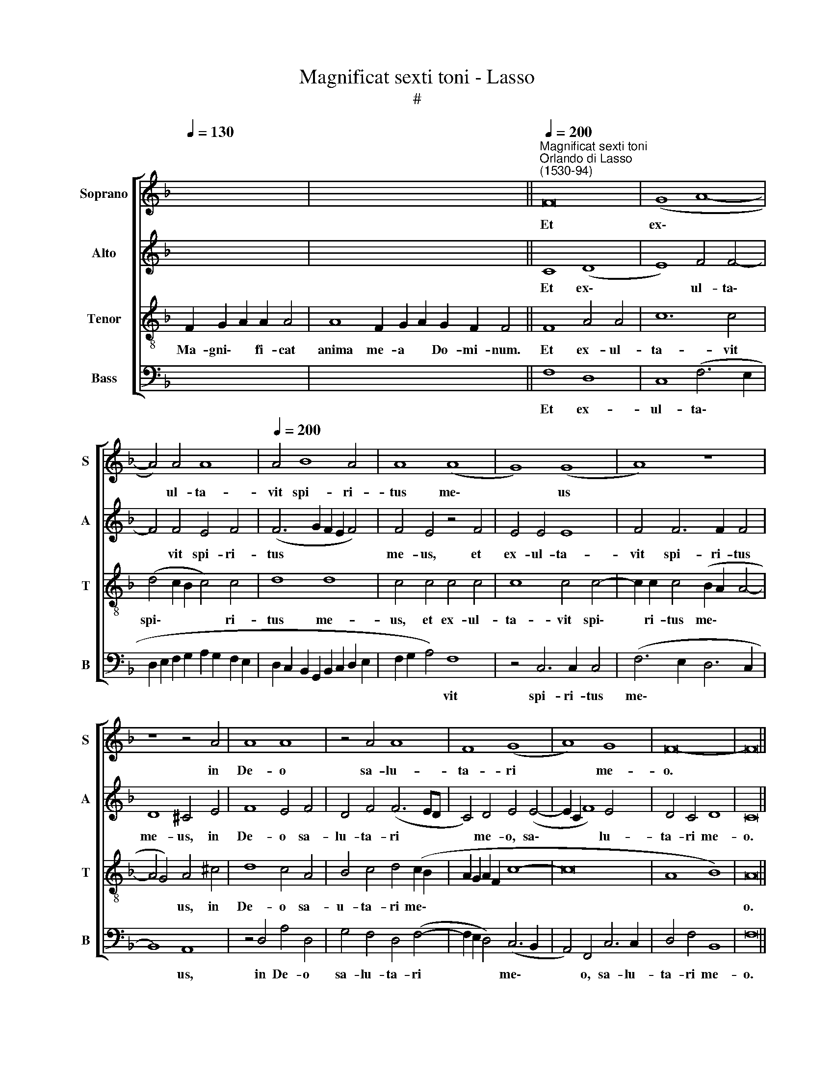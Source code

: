 X:1
T:Magnificat sexti toni - Lasso
T:#
%%score [ 1 2 3 4 ]
L:1/8
Q:1/4=130
M:none
K:F
V:1 treble nm="Soprano" snm="S"
V:2 treble nm="Alto" snm="A"
V:3 treble-8 nm="Tenor" snm="T"
V:4 bass nm="Bass" snm="B"
V:1
 x12 | x16 x6 ||"^Magnificat sexti toni""^Orlando di Lasso\n(1530-94)"[Q:1/4=200] F16 | (G8 A8- | %4
w: ||Et|ex\- *|
 A4) A4 A8 |[Q:1/4=200][Q:1/4=200][Q:1/4=200][Q:1/4=200] A4 B8 A4 | A8 (A8 | G8) (G8 | A8) z8 | %9
w: * ul- ta-|vit spi- ri-|tus me\-|* us||
 z8 z4 A4 | A8 A8 | z4 A4 A8 | F8 (G8 | A8) G8 | F16- | F16 || %16
w: in|De- o|sa- lu-|ta- ri|* me-|o.||
[Q:1/4=130][Q:1/4=130][Q:1/4=130][Q:1/4=130] z22 | z20 || %18
w: ||
[M:4/2][Q:1/4=200][Q:1/4=200][Q:1/4=200][Q:1/4=200] A8 (B6 AB | c4) c4 c4 f4- | f4 e4 d4 ^c4 | %21
w: Qui- a * *|* fe- cit mi\-|* hi ma- gna|
 d4 (D2 E2 F2 G2 A4- | A2 G2 G4) (F2 G2 A2 B2 | c2 A2 d8 ^c4) | d4 z2 D2 C4 F4 | %25
w: qui po\- * * * *|* * * tens * * *||est: et san- ctum|
 (F2 G2 A2 D2 E4) (G4- | G2 F2 F8) E4 | F16 ||[Q:1/4=130][Q:1/4=130][Q:1/4=130][Q:1/4=130] z24 | %29
w: no\- * * * * men|* * * e-|ius.||
 z20 ||[Q:1/4=200][Q:1/4=200][Q:1/4=200][Q:1/4=200] A8 G8 | z4 z2 c2 F2 G2 A4 | z4 z2 G2 F2 G2 A4 | %33
w: |Fe- cit|po- ten- ti- am|in bra- chi- o|
 c4 =B4 z2 c2 A4 | B2 B2 G4 A4 d4- | d2 B2 B4 G4 (A4- | A2 G2 F8 E4) | F16 || %38
w: su- o: di- sper-|sit su- per- bos men-|* te cor- dis su\-||i.|
[Q:1/4=130][Q:1/4=130][Q:1/4=130][Q:1/4=130] z22 | z18 || %40
w: ||
[Q:1/4=200][Q:1/4=200][Q:1/4=200][Q:1/4=200] F4 A2 A2 G4 F4 | F4 F2 F2 F4 F2 B2 | A2 A2 G4 ^F8 | %43
w: E- su- ri- en- tes|im- ple- vit bo- nis, im-|ple- vit bo- nis:|
 z2 G2 A2 A2 A4 z2 F2 | F4 F2 F2 G8 | C16 ||[Q:1/4=130][Q:1/4=130][Q:1/4=130][Q:1/4=130] z22 | %47
w: et di- vi- tes di-|mi- sit i- na-|nes.||
 z20 ||[Q:1/4=200][Q:1/4=200][Q:1/4=200][Q:1/4=200] z16 | z16 | z16 | z16 | z16 | z16 || %54
w: |||||||
[M:3/1] x24 |[M:3/1][Q:1/4=400] A12 A4 A8 | B8 B4 B4 G8 |[Q:1/4=393] ^F16[Q:1/4=382] G8 | %58
w: |A- bra- ham|et se- mi- ni|e- ius|
[Q:1/4=376] A8[Q:1/4=369] A8[Q:1/4=363] B8 |[Q:1/4=360] A16 || %60
w: in sae- cu-|la.|
[Q:1/4=130][Q:1/4=130][Q:1/4=130][Q:1/4=130] z20 | z16 || %62
w: ||
[Q:1/4=200][Q:1/4=200][Q:1/4=200][Q:1/4=200] A8 (G6 F2 | E4) F4 E8 | E4 E2 E4 E2 E4 | %65
w: Si- cut *|* e- rat|in prin- ci- pi- o,|
 E4 F4 (F2 G2 A2 B2 | c4) (c8 =B2 A2 | =B2 c4 B2) c4 A4 | G4 A2 A2 c8 | z4 c6 c2 c4 | A8 B8 | %71
w: et nunc, et * * *|* sem\- * *|* * * per, et|in sae- cu- la|sae- cu- lo-|rum. A-|
 c8 z8 | z4 A4 A4 (F4- | F2 G2 A4) G4[Q:1/4=198] (E4- | %74
w: men,|sae- cu- lo\-|* * * rum, A\-|
[Q:1/4=195] E2[Q:1/4=193] C2[Q:1/4=190] F6[Q:1/4=186] E2[Q:1/4=185] E2[Q:1/4=183] D[Q:1/4=183]E | %75
w: |
[Q:1/4=181] F2[Q:1/4=180] G2[Q:1/4=178] A2[Q:1/4=177] D2[Q:1/4=173] B8) |[Q:1/4=170] A16 |] %77
w: |men.|
V:2
 x12 | x16 x6 || C8 (D8 | E8) F4 F4- | F4 F4 E4 F4 | (F6 G2 F2 E2 F4) | F4 E4 z4 F4 | E4 E4 E8 | %8
w: ||Et ex\-|* ul- ta\-|* vit spi- ri-|tus * * * *|me- us, et|ex- ul- ta-|
 F4 F6 F2 F4 | D8 ^C4 E4 | F8 E4 F4 | D4 F4 (F6 ED | C4) D4 E4 (E4- | E2 C2 F8) E4 | D4 C4 D8 | %15
w: vit spi- ri- tus|me- us, in|De- o sa-|lu- ta- ri * *|* me- o, sa\-|* * * lu-|ta- ri me-|
 C16 || z22 | z20 ||[M:4/2] z4 C4 D4 (F4- | F2 ED E4) F4 C4 | D4 E4 F4 E4 | F4 (F2 E2 D2 E2 F4) | %22
w: o.|||Qui- a fe\-|* * * * cit, qui-|a fe- cit mi-|hi ma\- * * * *|
 D4 (D6 E2 F2 D2 | E2 F2 D2 E2 F4) E4 | F8 F4 C4 | C4 A,4 C8- | C4 C4 C8 | C16 || z24 | z20 || %30
w: gna qui * * *|* * * * * po-|tens est: et|san- ctum no\-|* men e-|ius.|||
 F8 E8 | z4 z2 C2 D2 B,2 A,4 | z4 z2 G,2 D2 E2 F4 | E4 D4 z2 E2 F4 | F2 F2 E4 F4 F4- | %35
w: Fe- cit|po- ten- ti- am|in bra- chi- o|su- o: di- sper-|sit su- per- bos men\-|
 F2 F2 D4 D8 | C16 | C16 || z22 | z18 || C4 F2 F2 E4 D4 | D4 D2 D2 C4 D2 F2 | F2 F2 D4 D8 | %43
w: * te cor- dis|su-|i.|||E- su- ri- en- tes|im- ple- vit bo- nis, im-|ple- vit bo- nis:|
 z2 E2 F2 F2 F4 z2 C2 | D4 C2 C2 B,8 | A,16 || z22 | z20 || z16 | z16 | z16 | z16 | z16 | z16 || %54
w: et di- vi- tes di-|mi- sit i- na-|nes.|||||||||
[M:3/1] x24 |[M:3/1] F12 F4 F8 | G8 F4 F4 E8 | D16 D8 | F8 F12 F4 | F16 || z20 | z16 || %62
w: |A- bra- ham|et se- mi- ni|e- ius|in sae- cu-|la.|||
 z4 (C6 =B,A, B,4) | C4 C8 C4 | C4 C4 C6 C2 | C4 A,4 D4 F4 | (E2 D2 E2 F2 G6 FE | D8 C8 | %68
w: Si\- * * *|cut e- rat|in prin- ci- pi-|o, et nunc, et|sem\- * * * * * *|* per,|
 E4 E4 E6 E2 | C4 E4 F4 E4 | C8 z4 D4 | C4 A,4 B,4 G,4 | A,4 C8 C4 | D6 A,2 D4) C4 | C8 D4 z2 C2 | %75
w: et in sae- cu-|la sae- cu- lo-|rum, sae-|cu- lo- rum, A-|men, sae- cu-|lo\- * * rum,|A- men, sae-|
 B,4 A,4 D4 D4 | C16 |] %77
w: cu- lo- rum, A-|men.|
V:3
 F2 G2 A2 A2 A4 | A8 F2 G2 A2 G2 F2 F4 || F8 A4 A4 | c12 c4 | (d4 c2 B2 c4) c4 | d8 d8 | %6
w: Ma- gni\- * fi- cat|anima me- a * Do- mi- num.|Et ex- ul-|ta- vit|spi\- * * * ri-|tus me-|
 c4 c4 c4 c4 | c8 c4 c4- | c2 c2 c4 (B2 A2 A4- | A4 G4) A4 ^c4 | d8 c4 A4 | B4 c4 d4 (c2 B2 | %12
w: us, et ex- ul-|ta- vit spi\-|* ri- tus me\- * *|* * us, in|De- o sa-|u- ta- ri me\- *|
 A2 G2 A2 F2 c8- | c16 | A8 B8) | A16 || F2 G2 A2 A8 G2 A2 F4 | A8 F2 G2 A2 G2 F4 || %18
w: |||o.|Qui- a * respexit~humilitatem~ancil- lae su- ae:|ecce~enim~ex~hoc~beatam~me~dicent~omnes~gene- ra- ti\- * o- nes.|
[M:4/2][K:treble-8] F16 | (G8 A8) | A4 A4 A4 A4 | A8 A8 | B8 A4 (A4- | A4 G4) A8 | z4 A4 A4 A4 | %25
w: Qui-|a *|fe- cit mi- hi|ma- gna|qui po- tens|* * est:|et san- ctum|
 F8 (G8 | A8) G8 | F16 || F2 G2 A2 A8 G2 A2 F2 F4 | A8 F2 G2 A2 G2 F4 || c8 c4 z2 c2 | %31
w: no- men|* e-|ius.|~Et mi\- * sericordia~eius~a~progenie~in pro- ge- ni- es:|timen- ti- bus * e- um.|Fe- cit po-|
 F2 G2 A4 z4 z2 c2 | B2 c2 d4 z2 B2 c2 d2 | G4 G4 G4 z2 c2 | d4 c2 c2 c4 B4 | d6 B2 B4 F4 | %36
w: ten- ti- am in|bra- chi- o, in bra- chi-|o su- o: di-|sper- sit su- per- bos|men- te cor- dis|
 (A8 G8) | F16 || F2 G2 A2 A8 G2 A2 F4 | A4 F2 G2 A2 G2 F2 F4 || A4 c2 c2 c4 A4 | %41
w: su\- *|i.|De- po\- * suit~potentes de se- de,|et~exal- ta- vit * hu- mi- les.|E- su- ri- en- tes|
 B4 B2 B2 A4 B2 d2 | c2 d2 B4 A4 z2 A2 | c2 c2 c4 z2 c2 A2 A2 | B4 (F6 ED E4) | F16 || %46
w: im- ple- vit bo- nis, im-|ple- vit bo- nis: et|di- vi- tes di- mi- sit|i- na\- * * *|nes.|
 F2 G2 A2 A8 G2 A2 F4 | A8 F2 G2 A2 G2 F4 || z8 B8 | (c8 d8) | z4 G4 B4 A4 | G8 z4 A4 | %52
w: Su- sce\- * pit~Israel~pue- rum su- um|recordatus~misericor- di- ae * su- ae.|Si-|cut *|lo- cu- tus|est ad|
 B4 c4 (B2 A2 A4- | A4 G4) A8 ||[M:3/1] x24 |[M:3/1][K:treble-8] c12 c4 c8 | _e8 d4 d4 c8 | %57
w: pa- tres no\- * *|* * stros.||A- bra- ham|et se- mi- ni|
 A16 B8 | c8 d12 d4 | c16 || F2 G2 A2 A4 G2 A2 F2 F4 | A4 F2 G2 A2 G2 F4 || F8 D4 D4 | A8 z4 A4 | %64
w: e- ius|in sae- cu-|la.|Glo- ri\- * a~Patri, et Fi- li- o,|et~Spiri- tu- i * ~San- cto:|Si- cut e-|rat in|
 A2 A4 A2 A8- | A4 c4 B4 c4 | A8 d8 | z4 G4 E4 E2 E2 | c8 z4 A4 | A4 A2 A2 A4 A4 | E4 F4 D4 (G4- | %71
w: prin- ci- pi- o,|* et nunc, et|sem- per,|et in sae- cu-|la, et|in sae- cu- la sae-|cu- lo- rum, A\-|
 G2 F2 F8 E4) | F8 z4 A4 | A4 F4 (G8 | A8) G8 | F16- | F16 |] %77
w: |men, sae-|cu- lo- rum,|* A-|men.||
V:4
 x12 | x16 x6 || F,8 D,8 | C,8 (F,6 E,2 | D,2 E,2 F,2 G,2 A,2 G,2 F,2 E,2 | %5
w: ||Et ex-|ul- ta\- *||
 D,2 C,2 B,,2 G,,2 B,,2 C,2 D,2 E,2 | F,2 G,2 A,4) F,8 | z4 C,6 C,2 C,4 | (F,6 E,2 D,6 C,2 | %9
w: |* * * vit|spi- ri- tus|me\- * * *|
 B,,8) A,,8 | z4 D,4 A,4 D,4 | G,4 F,4 D,4 (F,4- | F,2 E,2 D,4) (C,6 B,,2 | A,,4) F,,4 C,6 C,2 | %14
w: * us,|in De- o|sa- lu- ta- ri|* * * me\- *|* o, sa- lu-|
 D,4 F,4 B,,8 | F,16 || z22 | z20 ||[M:4/2] F,8 B,,4 D,4 | C,8 (F,6 E,2 | D,4) ^C,4 D,4 A,,4 | %21
w: ta- ri me-|o.|||Qui- a fe-|cit mi\- *|* hi ma- gna|
 D,8 D,8 | G,8 D,4 D,4 | A,,4 B,,4 A,,8 | D,8 (F,6 G,2 | A,4) D,4 C,4 E,4 | (F,8 C,8) | F,,16 || %28
w: qui po-|tens est, qui|po- tens est:|et san\- *|* ctum no- men|e\- *|ius.|
 z24 | z20 || F,8 C,4 z2 C,2 | D,2 B,,2 A,,4 z4 z2 F,2 | G,2 A,2 B,4 z2 G,2 F,2 D,2 | %33
w: ||Fe- cit po-|ten- ti- am in|bra- chi- o, in bra- chi-|
 C,4 G,,4 C,4 z2 F,2 | B,,4 C,2 C,2 F,4 B,,4 | B,6 G,2 G,4 D,4 | (A,,6 B,,2 C,8) | F,,16 || z22 | %39
w: o su- o: di-|sper- sit su- per- bos|men- te cor- dis|su\- * *|i.||
 z18 || F,4 F,2 F,2 C,4 D,4 | B,,4 B,,2 B,,2 F,4 B,,2 B,,2 | F,2 D,2 G,4 D,4 z2 D,2 | %43
w: |E- su- ri- en- tes|im- ple- vit bo- nis, im-|ple- vit bo- nis: et|
 C,2 C,2 F,4 z2 F,2 F,4 | B,,4 A,,4 G,,8 | F,,16 || z22 | z20 || F,8 (G,8 | A,8) z4 D,4 | %50
w: di- vi- tes di- mi-|sit i- na-|nes.|||Si- cut|* lo-|
 F,4 E,4 D,8 | z4 E,4 (F,6 E,2 | D,4) C,4 (D,6 C,2 | B,,8) A,,8 ||[M:3/1] x24 | %55
w: cu- tus est|ad pa\- *|* tres no\- *|* stros.||
[M:3/1] F,12 F,4 F,8 | _E,8 B,,4 B,,4 C,8 | D,16 G,8 | F,8 D,8 B,,8 | F,16 || z20 | z16 || %62
w: A- bra- ham|et se- mi- ni|e- ius|in sae- cu-|la.|||
 F,,8 (G,,8 | A,,8) A,,4 A,,4 | z4 A,,4 A,,2 A,,4 A,,2 | A,,4 A,,4 B,,4 A,,4 | (A,,8 G,,8) | %67
w: Si- cut|* e- rat|in prin- ci- pi-|o, et nunc, et|sem\- *|
 (G,,8 A,,8) | z4 A,,4 A,,4 A,,2 A,,2 | A,,8 z4 A,,4 | A,,4 F,,4 (G,,8 | A,,8) G,,8 | %72
w: per, *|et in sae- cu-|la sae-|cu- lo- rum,|* A-|
 F,,8 F,6 F,2 | D,4 D,4 =B,,4 C,4 | z4 A,,4 B,,4 C,4 | D,8 B,,8 | F,,16 |] %77
w: men, sae- cu-|lo- rum, A- men,|sae- cu- lo-|rum, A-|men.|

